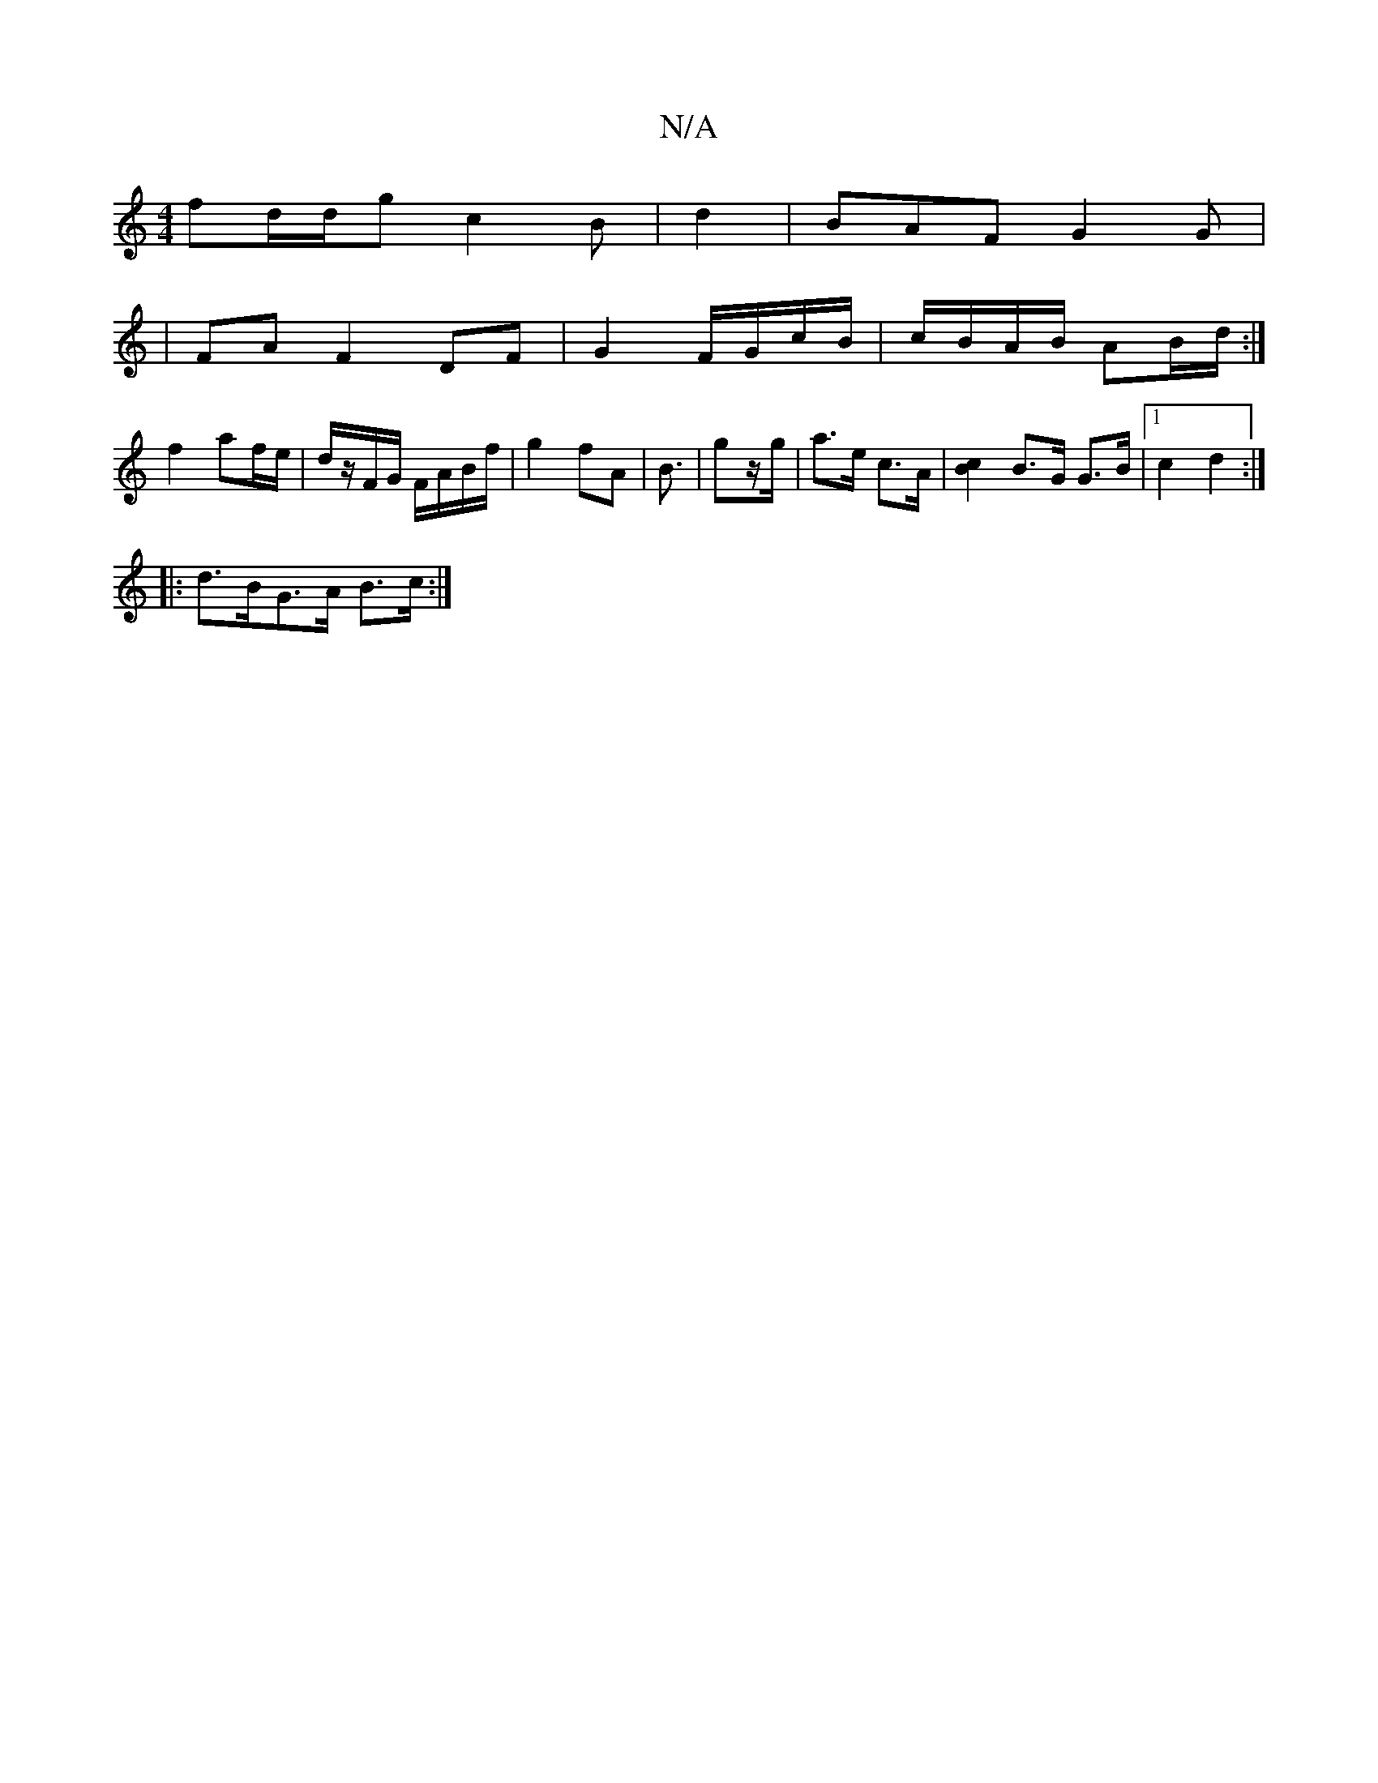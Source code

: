 X:1
T:N/A
M:4/4
R:N/A
K:Cmajor
 fd/d/g c2B |Vd2 | BAF G2 G |
|FA F2- DF | G2 F/G/c/B/ | c/B/A/B/ AB/d/ :|
f2 af/e/|d/z/F/G/ F/A/B/f/ | g2 fA | B3/ | gz/g/ | a>e c>A | [B2c2] B>G G>B |[1 c2 d2 :|
|: d>BG>A B>c :|

|: d |: d/g/|~a3b 